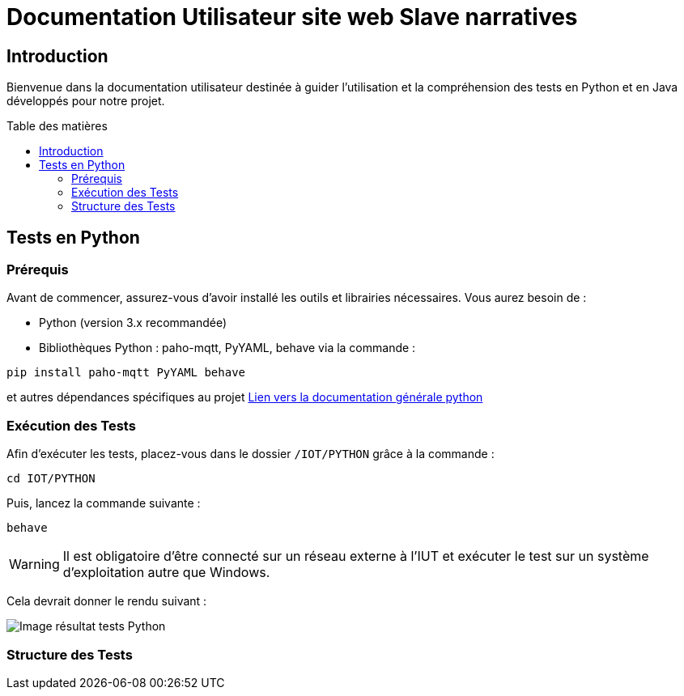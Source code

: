 = Documentation Utilisateur site web Slave narratives
:toc: macro
:toc-title: Table des matières
:toclevels: 3

:hide-uri-scheme:   

== Introduction

Bienvenue dans la documentation utilisateur destinée à guider l'utilisation et la compréhension des tests en Python et en Java développés pour notre projet.

toc::[]

== Tests en Python

=== Prérequis

Avant de commencer, assurez-vous d'avoir installé les outils et librairies nécessaires. Vous aurez besoin de :

* Python (version 3.x recommandée)
* Bibliothèques Python : paho-mqtt, PyYAML, behave via la commande :

[source,python]
----
pip install paho-mqtt PyYAML behave
----

et autres dépendances spécifiques au projet https://github.com/IUT-Blagnac/sae-3-01-devapp-Equipe-5/blob/master/IOT/PYTHON/README.adoc[Lien vers la documentation générale python]

=== Exécution des Tests

Afin d'exécuter les tests, placez-vous dans le dossier `/IOT/PYTHON` grâce à la commande :

[source,python]
----
cd IOT/PYTHON
----

Puis, lancez la commande suivante :

[source,terminal]
----
behave
----

WARNING: Il est obligatoire d'être connecté sur un réseau externe à l'IUT et exécuter le test sur un système d'exploitation autre que Windows.

Cela devrait donner le rendu suivant :

image::img/resultTestPy.png[Image résultat tests Python]

=== Structure des Tests
